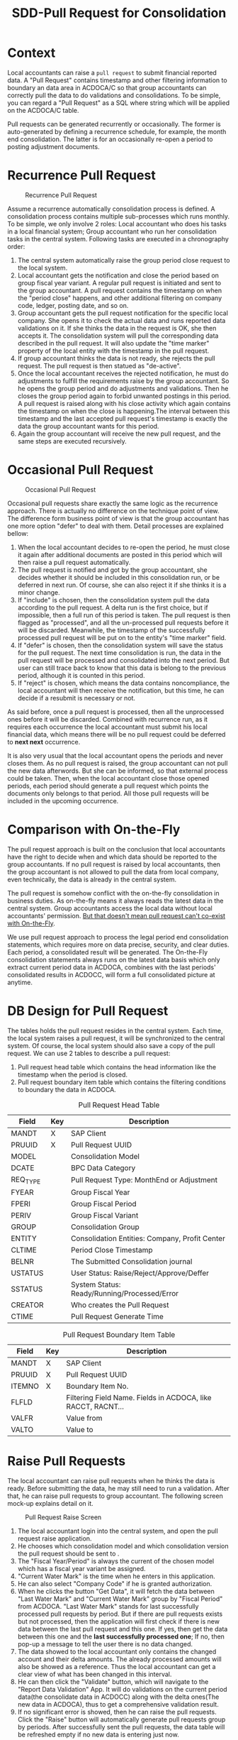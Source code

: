 #+PAGEID: 1829146305
#+VERSION: 11
#+STARTUP: align
#+OPTIONS: toc:1
#+TITLE: SDD-Pull Request for Consolidation

* Context
Local accountants can raise a =pull request= to submit financial reported data. A "Pull Request" contains timestamp and other filtering information to boundary an data area in ACDOCA/C so that group accountants can correctly pull the data to do validations and consolidations. To be simple, you can regard a "Pull Request" as a SQL where string which will be applied on the ACDOCA/C table.

Pull requests can be generated recurrently or occasionally. The former is auto-generated by defining a recurrence schedule, for example, the month end consolidation. The latter is for an occasionally re-open a period to posting adjustment documents. 

* Recurrence Pull Request
#+CAPTION: Recurrence Pull Request
[[../image/RecurrencePullRequest4FinCons.png]]  

Assume a recurrence automatically consolidation process is defined. A consolidation process contains multiple sub-processes which runs monthly. To be simple, we only involve 2 roles: Local accountant who does his tasks in a local financial system; Group accountant who run her consolidation tasks in the central system. Following tasks are executed in a chronography order:
1. The central system automatically raise the group period close request to the local system.
2. Local accountant gets the notification and close the period based on group fiscal year variant. A regular pull request is initiated and sent to the group accountant. A pull request contains the timestamp on when the "period close" happens, and other additional filtering on company code, ledger, posting date, and so on.
3. Group accountant gets the pull request notification for the specific local company. She opens it to check the actual data and runs reported data validations on it. If she thinks the data in the request is OK, she then accepts it. The consolidation system will pull the corresponding data described in the pull request. It will also update the "time marker" property of the local entity with the timestamp in the pull request. 
4. If group accountant thinks the data is not ready, she rejects the pull request. The pull request is then statued as "de-active".
5. Once the local accountant receives the rejected notification, he must do adjustments to fulfill the requirements raise by the group accountant. So he opens the group period and do adjustments and validations. Then he closes the group period again to forbid unwanted postings in this period. A pull request is raised along with his close activity which again contains the timestamp on when the close is happening.The interval between this timestamp and the last accepted pull request's timestamp is exactly the data the group accountant wants for this period.
6. Again the group accountant will receive the new pull request, and the same steps are executed recursively.

* Occasional Pull Request
#+CAPTION: Occasional Pull Request
[[../image/OccasionalPullRequest4FinCons.png]]  

Occasional pull requests share exactly the same logic as the recurrence approach. There is actually no difference on the technique point of view. The difference form business point of view is that the group accountant has one more option "defer" to deal with them. Detail processes are explained bellow:
1. When the local accountant decides to re-open the period, he must close it again after additional documents are posted in this period which will then raise a pull request automatically.
2. The pull request is notified and got by the group accountant, she decides whether it should be included in this consolidation run, or be deferred in next run. Of course, she can also reject it if she thinks it is a minor change.
3. If "include" is chosen, then the consolidation system pull the data according to the pull request. A delta run is the first choice, but if impossible, then a full run of this period is taken. The pull request is then flagged as "processed", and all the un-processed pull requests before it will be discarded. Meanwhile, the timestamp of the successfully processed pull request will be put on to the entity's "time marker" field. 
4. If "defer" is chosen, then the consolidation system will save the status for the pull request. The next time consolidation is run, the data in the pull request will be processed and consolidated into the next period. But user can still trace back to know that this data is belong to the previous period, although it is counted in this period. 
5. If "reject" is chosen, which means the data contains noncompliance, the local accountant will then receive the notification, but this time, he can decide if a resubmit is necessary or not. 

As said before, once a pull request is processed, then all the unprocessed ones before it will be discarded. Combined with recurrence run, as it requires each occurrence the local accountant must submit his local financial data, which means there will be no pull request could be deferred to *next next* occurrence. 

It is also very usual that the local accountant opens the periods and never closes them. As no pull request is raised, the group accountant can not pull the new data afterwords. But she can be informed, so that external process could be taken. Then, when the local accountant close those opened periods, each period should generate a pull request which points the documents only belongs to that period. All those pull requests will be included in the upcoming occurrence. 

* Comparison with On-the-Fly
The pull request approach is built on the conclusion that local accountants have the right to decide when and which data should be reported to the group accountants. If no pull request is raised by local accountants, then the group accountant is not allowed to pull the data from local company, even technically, the data is already in the central system. 

The pull request is somehow conflict with the on-the-fly consolidation in business duties. As on-the-fly means it always reads the latest data in the central system. Group accountants access the local data without local accountants' permission. _But that doesn't mean pull request can't co-exist with On-the-Fly_. 

We use pull request approach to process the legal period end consolidation statements, which requires more on data precise, security, and clear duties. Each period, a consolidated result will be generated. The On-the-Fly consolidation statements always runs on the latest data basis which only extract current period data in ACDOCA, combines with the last periods' consolidated results in ACDOCC, will form a full consolidated picture at anytime.

* DB Design for Pull Request
The tables holds the pull request resides in the central system. Each time, the local system raises a pull request, it will be synchronized to the central system. Of course, the local system should also save a copy of the pull request. We can use 2 tables to describe a pull request:
1. Pull request head table which contains the head information like the timestamp when the period is closed.
2. Pull request boundary item table which contains the filtering conditions to boundary the data in ACDOCA. 

#+CAPTION: Pull Request Head Table
| Field    | Key | Description                                    |
|----------+-----+------------------------------------------------|
| MANDT    | X   | SAP Client                                     |
| PRUUID   | X   | Pull Request UUID                              |
| MODEL    |     | Consolidation Model                            |
| DCATE    |     | BPC Data Category                              |
| REQ_TYPE |     | Pull Request Type: MonthEnd or Adjustment      |
| FYEAR    |     | Group Fiscal Year                              |
| FPERI    |     | Group Fiscal Period                            |
| PERIV    |     | Group Fiscal Variant                           |
| GROUP    |     | Consolidation Group                            |
| ENTITY   |     | Consolidation Entities: Company, Profit Center |
| CLTIME   |     | Period Close Timestamp                         |
| BELNR    |     | The Submitted Consolidation journal            |
| USTATUS  |     | User Status: Raise/Reject/Approve/Deffer       |
| SSTATUS  |     | System Status: Ready/Running/Processed/Error   |
| CREATOR  |     | Who creates the Pull Request                   |
| CTIME    |     | Pull Request Generate Time                     |

#+CAPTION: Pull Request Boundary Item Table
| Field  | Key | Description                                                  |
|--------+-----+--------------------------------------------------------------|
| MANDT  | X   | SAP Client                                                   |
| PRUUID | X   | Pull Request UUID                                            |
| ITEMNO | X   | Boundary Item No.                                            |
| FLFLD  |     | Filtering Field Name. Fields in ACDOCA, like RACCT, RACNT... |
| VALFR  |     | Value from                                                   |
| VALTO  |     | Value to                                                     |

* Raise Pull Requests 
The local accountant can raise pull requests when he thinks the data is ready. Before submitting the data, he may still need to run a validation. After that, he can raise pull requests to group accountant. The following screen mock-up explains detail on it. 

#+CAPTION: Pull Request Raise Screen 
[[../image/RaisePullRequest.png]]  

1. The local accountant login into the central system, and open the pull request raise application.
2. He chooses which consolidation model and which consolidation version the pull request should be sent to .
3. The "Fiscal Year/Period" is always the current of the chosen model which has a fiscal year variant be assigned.
4. "Current Water Mark" is the time when he enters in this application.
5. He can also select "Company Code" if he is granted authorization. 
6. When he clicks the button "Get Data", it will fetch the data between "Last Water Mark" and "Current Water Mark" group by "Fiscal Period" from ACDOCA. "Last Water Mark" stands for last successfully processed pull requests by period. But if there are pull requests exists but not processed, then the application will first check if there is new data between the last pull request and this one. If yes, then get the data between this one and the *last successfully processed one*; If no, then pop-up a message to tell the user there is no data changed.
7. The data showed to the local accountant only contains the changed account and their delta amounts. The already processed amounts will also be showed as a reference. Thus the local accountant can get a clear view of what has been changed in this interval.
8. He can then click the "Validate" button, which will navigate to the "Report Data Validation" App. It will do validations on the current period data(the consolidate data in ACDOCC) along with the delta ones(The new data in ACDOCA), thus to get a comprehensive validation result.
9. If no significant error is showed, then he can raise the pull requests. Click the "Raise" button will automatically generate pull requests group by periods. After successfully sent the pull requests, the data table will be refreshed empty if no new data is entering just now. 

* Process Pull Requests
Once the group accountant gets the pull request notification in BPC's consolidation monitor, she clicks it and a dialog window will pop-up and show a pull request list. She can then decides how to process the pull requests.  

~The dialog window is realized using an ABAP ALV report. The best way is to use BPC's UI5 framework.~

The pull request process application contains 3 screens: search screen, list screen, and the detail screen. If it is called from BPC's consolidation monitor, the "Search Screen" will be omitted as the search parameters is already filled by BPC. Then the "List Screen" will be showed to the user directly. 

#+CAPTION: Pull Request Search Screen 
[[../image/PullRequestProcess01.png]]  

The group accountant can of course open the pull request application directly in S/4. In the search screen, she can input search parameters to filer the pull requests. 

1. The "RTC Model" and "BPC Environment & BPC Model" are mandatory, but if one choose the "RTC Model" the "BPC Environment" and "BPC Model" are determined automatically, and vice verse.
2. Fiscal Year/Period has the default value of current fiscal year and period.
3. "BPC Category" and "Cons. Version" are too mutual determinable.
4. "Cons. Group",  "Cons. Entity", User Status, and System Status are all optional filtering parameters. 

#+CAPTION: Pull Request List Screen 
[[../image/PullRequestProcess02.png]]  

The list view lists all the pull requests that fulfill the search parameters. It is grouped by "Group" and "Entity". 

1. Pull request numbers are UUIDs with time sequence.
2. "Request type" includes =MonthEnd= and =Adjustment=. =MonthEnd= means the pull request is generated automatically by a consolidation recurrence schedule, and this kind of pull request must be processed by each period. =Adjustment= is for occasionally adjustment posts after the =MonthEnd= pull request is done.
3. "Timestamp" is the close time when the pull request is raised.
4. "User Status" are status on the perspective of end users, it contains: Raise/Reject/Approve/Defer.
5. "System Status" stands for how the consolidation system dealing with the pull requests. It contains: /Ignore/Processed/Ready/Running/Error.
6. The group accountant can do operations like "Validate", "Approve", "Defer", and "Reject" on multiple items. But it contains status constrains. For example, you can not approve the pull request that already has the system status "Running".

#+CAPTION: Pull Request Detail Screen 
[[../image/PullRequestProcess03.png]]  

The detail view contains the pull requests that belong to an entity, or "Group/Entity" combination. The list will always show the data between the latest pull request and the last successfully processed one. The pull requests between them will be omitted. Like the "pull request raise app", the list will be grouped by fiscal periods, with each period a water mark timestamp to indicate last successfully processed time.  

1. Validation is mandatory before approval and deferral. The validation will counts the new data into the already processed data, and do a comprehensive check.
2. If validation errors happen, then the pull request can only be rejected. Approval and Deferral can just not be executed.
3. Once the group accountant choose "Approve", the user status will be changed to "Approve" immediately, a notification will be sent to the local accountant, and the system status will be set to "Ready", which means it is ready to run consolidation tasks.
4. If the "Defer" button is clicked, user status will be set to "Defer", the system status will be left with empty. This pull request will then be counted in next occurrence run.
   
* Overall Data Flow
Here gives an bird's-eye view of the data flow.

#+CAPTION: Data Flow of S/4 Consolidation 
[[../image/DataFlowOverview.png]]  

1. Data comes from the local finance systems through Central Finance's real-time data replication. Data streams are substitute, derived, and validated at document level according to rules defined in the central system, and saved in the central journal table ACDOCA.
2. As not all the subsidiaries are involved in the central finance's landscape, those who can only provide  their reported financial data in spreadsheet format can submit via "Flexible Upload". The data will first be saved in a staging area before be counted into consolidation tasks.
3. Only the local accountants raise the pull requests can group accountants pull the data from ACDOCA or Staging area into ACDOCC. A pull request is a SQL where string which can be applied on ACDOCA or flexible upload staging table to boundary the data, which forms a "Reported Data View".
4. Group accountants can run totals validation on the "Reported Data View" and the former periods consolidated results in ACDOCC. If the validation is passed, the reported data is then posted into ACDOCC. Thus the data handover from local accountants to group accountants is finished. And this activity is called "Rollup" in consolidation, which saves the aggregated ACDOCA data into ACDOCC to form a valid data basis for the upcoming consolidation tasks.
5. A BPC consolidation view is created by union of ACDOCA and ACDOCC. The BPC consolidation engine then pumps the data through the union-ed view. It should carefully filter the data for different consolidation tasks and reports. As the data is overlapped between ACDOCA and ACDOCC, to be in mind, ACDOCC always have a aggregated copy of data in ACDOCA. It is supposed only the current period data is taken from ACDOCA for the On-the-Fly consolidation case. All other cases should get data only from ACDOCC.

** First Release 
In RTC's first release, pull request will be used as both a notification and timestamp filtering. The status control in the pull request will not be fully appeared. BPC can access the data directly in ACDOCA with timestamp filtering. The timestamp in the pull request which is submitted by the local acccountant reflects the local close time. Before the time, the data is allowed(by local accountants) for consolidation, and after the time, the data should not be counted for consolidation. 

The first release has following restrictions:

1. Once the local accountant raise the pull request, it is approved automatically, and group accountant can only accept it. There is no embedded control on this process, group accountant must notify the local accountant externally if she doesn't want the data. 
2. Delta consolidation is still not possible. Each time the local accountant raise a new pull request, BPC will always do a full re-consolidation based on the new timestamp. 
3. You can not defer amount to next period.
4. If consolidation is in "RUNNING" or "ERROR" status, reporting will produce data inconsistency.

I give following examples to explain detail data flow:

*** Example1: Local accountant submits data through flexible uploading 
*Step 1: Upload data but not submitted*: Data is saved in ACDOCC, a document number is given. The document status in in "Staging". When the user submit the data, he must choose the value of BPC category. The currency key of "CONS_SL" is set to "LC" for easy consumption for BPC. The actual currency key will be saved in HCURK. Currently, there is no pull request created, so BPC won't see the data.

=ACDOCC=  
| DOCNR | Status  | Entity |    Time | Currency | BPC Category | Group  | FLOW  | CONS_SL | PullReq |
|-------+---------+--------+---------+----------+--------------+--------+-------+---------+---------|
| 10001 | Staging | C100   | 2016.01 | LC       | Actual       | G_NONE | INPUT |     100 |         |

*Step 2: Submit the data*: The orignal document status is changed to "posted". A pull request is created and the pull request number is set in the document lines. Now, BPC can see the data because there is a pull request exists which will be joined in the BPC consolidation view.

=ACDOCC=
| DOCNR | Status | Entity |   FTime | Currency | BPC Category | Group  | FLOW    | Amount | PullReq |
|-------+--------+--------+---------+----------+--------------+--------+-------+--------+---------|
| 10001 | Posted | C100   | 2016.01 | LC       | Actual       | G_NONE | INPUT |    100 | 0000001  |

=RTC_PULL_REQ=
|    UUID | Type | Entity |   FTime | Category | USTATUS  |
|---------+------+--------+---------+----------+----------|
| 0000001 | C    | C100   | 2016.01 | Actual   | APPROVED |

*Step 3: Re-upload a new copy and submit*: The former submitted document will be kept as it is. A new document is  posted along with the pull requests. Through the consolidation view, BPC will get the data of the latest pull request for each group of Enity, Fiscal Time, and BPC Category. 
=ACDOCC=
| DOCNR | Status | Entity |   FTime | Currency | BPC Category | Group  | FLOW  | Amount | PullReq |
|-------+--------+--------+---------+----------+--------------+--------+-------+--------+---------|
| 10001 | Posted | C100   | 2016.01 | LC       | Actual       | G_NONE | INPUT |    100 | 0000001 |
| 10002 | Posted | C100   | 2016.01 | LC       | Actual       | G_NONE | INPUT |    110 | 0000002 |

=RTC_PULL_REQ=
|    UUID | Type | Entity |   FTime | Category | USTATUS  |
|---------+------+--------+---------+----------+----------|
| 0000001 | C    | C100   | 2016.01 | Actual   | APPROVED |
| 0000002 | C    | C100   | 2016.01 | Actual   | APPROVED |

*** Example2: Local accountant submits data in ACDOCA  
If local data is in ACDOCA, then data copy to ACDOCC is unnecessary. Only raise a pull request with current timestamp is OK. The pull request is then used to join with the foundation view to get the filterred data before the recored timestamp. 

=RTC_PULL_REQ=
|    UUID | Type | Entity |   FTime | Category |     CTimestamp | USTATUS  |
|---------+------+--------+---------+----------+----------------+----------|
| 0000001 | A    | C100   | 2016.01 | Actual   | 20160302100020 | APPROVED |

*** Example3: Local accountants run currency translation in S/4, data comes from ACDOCA 
Local accountants can run currency translation in S/4 and then do data validations. The translated results will be saved in ACDOCC. BPC cannot see the translated results until he raises a pull request. In this case, BPC only gets data from ACDOCC rather than ACDOCA.

*Step 1: Local close*: Data in ACDOCA:  
| Entity |    Time | Currency | Amount |
|--------+---------+----------+--------|
| C100   | 2016.01 | LC       |    100 |

*Step 2: Run currency translation*: A rollup runs implicitly to create a local aggregated document. Translated results are also posted with each currency a dedicate document.
=ACDOCC=
| DOCNR | Entity |    Time | BPC Category | HSL | HCURK | CONS_SL | CONS_KEY | PullReq |
|-------+--------+---------+--------------+-----+-------+---------+----------+---------|
| 10001 | C100   | 2016.01 | Actual       | 100 | CNY   |     100 | LC       |         |
| 10002 | C100   | 2016.01 | Actual       | 100 | CNY   |      20 | USD      |         |
| 10003 | C100   | 2016.01 | Actual       | 100 | CNY   |      18 | EUR      |         |
 
*Step 3: Submit the data*: Raise a pull request
=ACDOCC=
| DOCNR | Entity |    Time | BPC Category | HSL | HCURK | CONS_SL | CONS_KEY | PullReq |
|-------+--------+---------+--------------+-----+-------+---------+----------+---------|
| 10001 | C100   | 2016.01 | Actual       | 100 | CNY   |     100 | LC       | 0000001 |
| 10002 | C100   | 2016.01 | Actual       | 100 | CNY   |      20 | USD      | 0000001 |
| 10003 | C100   | 2016.01 | Actual       | 100 | CNY   |      18 | EUR      | 0000001 |

=RTC_PULL_REQ=
|    UUID | Type | Entity |   FTime | Category | USTATUS  |
|---------+------+--------+---------+----------+----------|
| 0000001 | C    | C100   | 2016.01 | Actual   | APPROVED |

*Step 3: Re-submit a new set of translated data*: 
=ACDOCC=
| DOCNR | Entity |    Time | BPC Category | HSL | HCURK | CONS_SL | CONS_KEY | PullReq |
|-------+--------+---------+--------------+-----+-------+---------+----------+---------|
| 10001 | C100   | 2016.01 | Actual       | 100 | CNY   |     100 | LC       | 0000001 |
| 10002 | C100   | 2016.01 | Actual       | 100 | CNY   |      20 | USD      | 0000001 |
| 10003 | C100   | 2016.01 | Actual       | 100 | CNY   |      18 | EUR      | 0000001 |
| 10004 | C100   | 2016.01 | Actual       | 100 | CNY   |     200 | LC       | 0000002 |
| 10005 | C100   | 2016.01 | Actual       | 100 | CNY   |      40 | USD      | 0000002 |
| 10006 | C100   | 2016.01 | Actual       | 100 | CNY   |      36 | EUR      | 0000002 |

=RTC_PULL_REQ=
|    UUID | Type | Entity |   FTime | Category | USTATUS  |
|---------+------+--------+---------+----------+----------|
| 0000001 | C    | C100   | 2016.01 | Actual   | APPROVED |
| 0000002 | C    | C100   | 2016.01 | Actual   | APPROVED |

*** Example4: Local accountants run currency translation in S/4, data comes from flexible upload 

*Step 1: Upload local data*: Data must be in posted status, or currency translation can not run on it.
=ACDOCC=  
| DOCNR | Status | Entity |    Time | BPC Category | HSL | HCURK | CONS_SL | CONS_KEY | PullReq |
|-------+--------+--------+---------+--------------+-----+-------+---------+----------+---------|
| 10001 | Posted | C100   | 2016.01 | Actual       | 100 | CNY   |     100 | LC       |         |

*Step 2: Run currency translation*: Each currency will generate a document.
=ACDOCC=
| DOCNR | Status | Entity |    Time | BPC Category | HSL | HCURK | CONS_SL | CONS_KEY | PullReq |
|-------+--------+--------+---------+--------------+-----+-------+---------+----------+---------|
| 10001 | Posted | C100   | 2016.01 | Actual       | 100 | CNY   |     100 | LC       |         |
| 10002 | Posted | C100   | 2016.01 | Actual       | 100 | CNY   |      20 | USD      |         |
| 10003 | Posted | C100   | 2016.01 | Actual       | 100 | CNY   |      18 | EUR      |         |
 
*Step 3: Submit the data*: Raise a pull request
=ACDOCC=
| DOCNR | Status | Entity |    Time | BPC Category | HSL | HCURK | CONS_SL | CONS_KEY | PullReq |
|-------+--------+--------+---------+--------------+-----+-------+---------+----------+---------|
| 10001 | Posted | C100   | 2016.01 | Actual       | 100 | CNY   |     100 | LC       | 0000001 |
| 10002 | Posted | C100   | 2016.01 | Actual       | 100 | CNY   |      20 | USD      | 0000001 |
| 10003 | Posted | C100   | 2016.01 | Actual       | 100 | CNY   |      18 | EUR      | 0000001 |

=RTC_PULL_REQ=
|    UUID | Type | Entity |   FTime | Category | USTATUS  |
|---------+------+--------+---------+----------+----------|
| 0000001 | C    | C100   | 2016.01 | Actual   | APPROVED |

*Step 4: Re-submit a new set of translated data*: 
=ACDOCC=
| DOCNR | Status | Entity |    Time | BPC Category | HSL | HCURK | CONS_SL | CONS_KEY | PullReq |
|-------+--------+--------+---------+--------------+-----+-------+---------+----------+---------|
| 10001 | Posted | C100   | 2016.01 | Actual       | 100 | CNY   |     100 | LC       | 0000001 |
| 10002 | Posted | C100   | 2016.01 | Actual       | 100 | CNY   |      20 | USD      | 0000001 |
| 10003 | Posted | C100   | 2016.01 | Actual       | 100 | CNY   |      18 | EUR      | 0000001 |
| 10004 | Posted | C100   | 2016.01 | Actual       | 100 | CNY   |     200 | LC       | 0000002 |
| 10005 | Posted | C100   | 2016.01 | Actual       | 100 | CNY   |      40 | USD      | 0000002 |
| 10006 | Posted | C100   | 2016.01 | Actual       | 100 | CNY   |      36 | EUR      | 0000002 |

=RTC_PULL_REQ=
|    UUID | Type | Entity |   FTime | Category | USTATUS  |
|---------+------+--------+---------+----------+----------|
| 0000001 | C    | C100   | 2016.01 | Actual   | APPROVED |
| 0000002 | C    | C100   | 2016.01 | Actual   | APPROVED |

** Second Release

** Example1: Local accountant submits local amount, group accountant do currency translation 
=Notes:=
1. "LC" only reflects BPC point of view, it doesn't mean in ACDOCA the currency field stores "LC". In ACDOCC, is it allowed to store "LC"?
2. Exchange rate between local currency and group currency USD is 1:1.
3. Account number is omitted for simplicity.
4. Irrelevant columns are hided for different steps. 

*Step 1: Local close*: Data in ACDOCA:  
| Entity |    Time | Currency | Amount |
|--------+---------+----------+--------|
| C100   | 2016.01 | LC       |    100 |

*Step 2: Raise a month-end pull request*: Data is aggregated and posted to ACDOCC under a special category "VALIDATION". The category is only used in BPC for running control for the reported data. 
| DOCNR | Entity |    Time | Currency | BPC Category | Group  | Audit  | Amount | PullReq |
|-------+--------+---------+----------+--------------+--------+--------+--------+---------|
| 10001 | C100   | 2016.01 | LC       | VALIDATION   | G_NONE | SUBMIT |    100 | 0000001 |

*Step 3: Validate and approve the month-end pull request*: Document is copied to the "Actual" Category, audit trail is changed to "Input".
| DOCNR | Entity |    Time | Currency | BPC Category | Group  | Audit  | Amount | PullReq |
|-------+--------+---------+----------+--------------+--------+--------+--------+---------|
| 10001 | C100   | 2016.01 | LC       | VALIDATION   | G_NONE | SUBMIT |    100 | 0000001 |
| 10002 | C100   | 2016.01 | LC       | Actual       | G_NONE | Input  |    100 | 0000001 |

*Step 4: Consolidation tasks are run in BPC*: Consolidation results are posted to ACDOCC.
| DOCNR | Entity |    Time | Currency | BPC Category | Group  | Audit  | Amount | PullReq |
|-------+--------+---------+----------+--------------+--------+--------+--------+---------|
| 10001 | C100   | 2016.01 | LC       | VALIDATION   | G_NONE | SUBMIT |    100 | 0000001 |
| 10002 | C100   | 2016.01 | LC       | Actual       | G_NONE | Input  |    100 | 0000001 |
| 10003 | C100   | 2016.01 | USD      | Actual       | G_NONE | CT     |    100 | 0000001 |
| 10004 | C100   | 2016.01 | USD      | Actual       | G_1    | CT     |    100 | 0000001 |
| 10005 | C100   | 2016.01 | USD      | Actual       | G_1    | Elim   |    -20 | 0000001 |

*Step 5: Post new adjustment documents in ACDOCA*: The period is re-open after consolidation run. 
| Entity |    Time | Currency | Amount |
|--------+---------+----------+--------|
| C100   | 2016.01 | LC       |    100 |
| C100   | 2016.01 | LC       |      5 |

*Step 6: Raise an adjustment pull request*: The delta data is posted to ACDOCC under "VALIDATION" category. 
| DOCNR | Entity |    Time | Currency | BPC Category | Group  | Audit  | Amount | PullReq |
|-------+--------+---------+----------+--------------+--------+--------+--------+---------|
| 10001 | C100   | 2016.01 | LC       | VALIDATION   | G_NONE | SUBMIT |    100 | 0000001 |
| 10002 | C100   | 2016.01 | LC       | Actual       | G_NONE | Input  |    100 | 0000001 |
| 10003 | C100   | 2016.01 | USD      | Actual       | G_NONE | Input  |    100 | 0000001 |
| 10004 | C100   | 2016.01 | USD      | Actual       | G_1    | CT     |    100 | 0000001 |
| 10005 | C100   | 2016.01 | USD      | Actual       | G_1    | Elim   |    -20 | 0000001 |
| 10006 | C100   | 2016.01 | LC       | VALIDATION   | G_NONE | SUBMIT |      5 | 0000002 |

*Step 7.1: Data is re-validated and approved*: Delete all the consolidation results under the former pull request, post a new document under "Actual" category. Now data is ready for a consolidation re-run, you just iterate back to *step 3*.
| DOCNR | Entity |    Time | Currency | BPC Category | Group  | Audit  | Amount | PullReq | Del |
|-------+--------+---------+----------+--------------+--------+--------+--------+---------+-----|
| 10001 | C100   | 2016.01 | LC       | VALIDATION   | G_NONE | SUBMIT |    100 | 0000001 |     |
| 10002 | C100   | 2016.01 | LC       | Actual       | G_NONE | Input  |    100 | 0000001 |     |
| 10003 | C100   | 2016.01 | USD      | Actual       | G_NONE | Input  |    100 | 0000001 | X   |
| 10004 | C100   | 2016.01 | USD      | Actual       | G_1    | CT     |    100 | 0000001 | X   |
| 10005 | C100   | 2016.01 | USD      | Actual       | G_1    | Elim   |    -20 | 0000001 | X   |
| 10006 | C100   | 2016.01 | LC       | VALIDATION   | G_NONE | SUBMIT |      5 | 0000002 |     |
| 10007 | C100   | 2016.01 | LC       | Actual       | G_NONE | Input  |      5 | 0000002 |     |

*Step 7.2: Data is re-validated and deferred*: Post a new document with the delta amount to the next period. 
| DOCNR | Entity |    Time | Currency | BPC Category | Group  | Audit  | Amount | PullReq |
|-------+--------+---------+----------+--------------+--------+--------+--------+---------|
| 10001 | C100   | 2016.01 | LC       | VALIDATION   | G_NONE | SUBMIT |    100 | 0000001 |
| 10002 | C100   | 2016.01 | LC       | Actual       | G_NONE | Input  |    100 | 0000001 |
| 10003 | C100   | 2016.01 | USD      | Actual       | G_NONE | Input  |    100 | 0000001 |
| 10004 | C100   | 2016.01 | USD      | Actual       | G_1    | CT     |    100 | 0000001 |
| 10005 | C100   | 2016.01 | USD      | Actual       | G_1    | Elim   |    -20 | 0000001 |
| 10006 | C100   | 2016.01 | LC       | VALIDATION   | G_NONE | SUBMIT |      5 | 0000002 |
| 10007 | C100   | 2016.02 | LC       | Actual       | G_NONE | Input  |      5 | 0000002 |

*Step 7.3: Data is re-validated and rejected*: Delete the document generated by the pull request
| DOCNR | Entity |    Time | Currency | BPC Category | Group  | Audit  | Amount | PullReq | Del |
|-------+--------+---------+----------+--------------+--------+--------+--------+---------+-----|
| 10001 | C100   | 2016.01 | LC       | VALIDATION   | G_NONE | SUBMIT |    100 | 0000001 |     |
| 10002 | C100   | 2016.01 | LC       | Actual       | G_NONE | Input  |    100 | 0000001 |     |
| 10003 | C100   | 2016.01 | USD      | Actual       | G_NONE | Input  |    100 | 0000001 |     |
| 10004 | C100   | 2016.01 | USD      | Actual       | G_1    | CT     |    100 | 0000001 |     |
| 10005 | C100   | 2016.01 | USD      | Actual       | G_1    | Elim   |    -20 | 0000001 |     |
| 10006 | C100   | 2016.01 | LC       | VALIDATION   | G_NONE | SUBMIT |      5 | 0000002 | X   |

*The pull request id provides following usages:*
1. Flags a valid set of consolidation result lines that belongs to the last approved pull request.
2. Finds the right timestamp when drilling through to the corresponding source journal items in ACDOCA.

** Example2: Local accountant does the currency translation and submit to the group accountant.

*Step 1: Local close*: Data in ACDOCA:  
| Entity |    Time | Currency | Amount |
|--------+---------+----------+--------|
| C100   | 2016.01 | LC       |    100 |

*Step 2: Raise a month-end pull request*: Data is translated and posted to ACDOCC under category "VALIDATION". Before translation, a roll-up must be done to post aggregated local amount to ACDOCC. As the S/4 currency translation supports multiple currency/amount pairs. We can just store the local currency amount and the translated currency amount in one line. By doing so, it will  benefit in reporting when one tries to put local amount and translated amount side by side.  
| DOCNR | Entity |    Time | LCurr | ConsCurr | BPC Category | Group  | Audit  | LAmount | ConsAmount | PullReq |
|-------+--------+---------+-------+----------+--------------+--------+--------+---------+------------+---------|
| 20001 | C100   | 2016.01 |       | LC       | VALIDATION   | G_NONE | SUBMIT |         |        100 | 0000011 |
| 20002 | C100   | 2016.01 | LC    | USD      | VALIDATION   | G_NONE | SUBMIT |     100 |        100 | 0000011 |

*Step 3: Validate and approve the month-end pull request*: The documents under "VALIDATION" category will be copied correspondingly to the "Actual" category(20001->20003, 20002->20004). Audit trail are both changed to "Input".
| DOCNR | Entity |    Time | LCurr | ConsCurr | BPC Category | Group  | Audit  | LAmount | ConsAmount | PullReq |
|-------+--------+---------+-------+----------+--------------+--------+--------+---------+------------+---------|
| 20001 | C100   | 2016.01 |       | LC       | VALIDATION   | G_NONE | SUBMIT |         |        100 | 0000011 |
| 20002 | C100   | 2016.01 | LC    | USD      | VALIDATION   | G_NONE | SUBMIT |     100 |        100 | 0000011 |
| 20003 | C100   | 2016.01 |       | LC       | Actual       | G_NONE | Input  |         |        100 | 0000011 |
| 20004 | C100   | 2016.01 |       | USD      | Actual       | G_NONE | Input  |         |        100 | 0000011 |

*Step 4: Consolidation tasks are run in BPC*: Consolidation results are posted to ACDOCC.
| DOCNR | Entity |    Time | LCurr | ConsCurr | BPC Category | Group  | Audit  | LAmount | ConsAmount | PullReq |
|-------+--------+---------+-------+----------+--------------+--------+--------+---------+------------+---------|
| 20001 | C100   | 2016.01 |       | LC       | VALIDATION   | G_NONE | SUBMIT |         |        100 | 0000011 |
| 20002 | C100   | 2016.01 | LC    | USD      | VALIDATION   | G_NONE | SUBMIT |     100 |        100 | 0000011 |
| 20003 | C100   | 2016.01 |       | LC       | Actual       | G_NONE | Input  |         |        100 | 0000011 |
| 20004 | C100   | 2016.01 |       | USD      | Actual       | G_NONE | Input  |         |        100 | 0000011 |
| 20005 | C100   | 2016.01 |       | USD      | Actual       | G_1    | Input  |         |        100 | 0000011 |
| 20006 | C100   | 2016.01 |       | USD      | Actual       | G_1    | Elim   |         |        -20 | 0000011 |

*Step 5: Post new adjustment documents in ACDOCA*: The period is re-open after consolidation run. 
| Entity |    Time | Currency | Amount |
|--------+---------+----------+--------|
| C100   | 2016.01 | LC       |    100 |
| C100   | 2016.01 | LC       |      5 |

*Step 6: Raise an adjustment pull request*: The delta data is posted to ACDOCC under "VALIDATION" category. 
| DOCNR | Entity |    Time | LCurr | ConsCurr | BPC Category | Group  | Audit  | LAmount | ConsAmount | PullReq |
|-------+--------+---------+-------+----------+--------------+--------+--------+---------+------------+---------|
| 20001 | C100   | 2016.01 |       | LC       | VALIDATION   | G_NONE | SUBMIT |         |        100 | 0000011 |
| 20002 | C100   | 2016.01 | LC    | USD      | VALIDATION   | G_NONE | SUBMIT |     100 |        100 | 0000011 |
| 20003 | C100   | 2016.01 |       | LC       | Actual       | G_NONE | Input  |         |        100 | 0000011 |
| 20004 | C100   | 2016.01 |       | USD      | Actual       | G_NONE | Input  |         |        100 | 0000011 |
| 20005 | C100   | 2016.01 |       | USD      | Actual       | G_1    | Input  |         |        100 | 0000011 |
| 20006 | C100   | 2016.01 |       | USD      | Actual       | G_1    | Elim   |         |        -20 | 0000011 |
| 20007 | C100   | 2016.01 |       | LC       | VALIDATION   | G_NONE | SUBMIT |         |          5 | 0000011 |
| 20008 | C100   | 2016.01 | LC    | USD      | VALIDATION   | G_NONE | SUBMIT |       5 |          5 | 0000012 |

*Step 7.1: Data is re-validated and approved*: Delete all the consolidation results under the former pull request, post 2 new documents(one for local currency, the other is for group currency) under "Actual" category. Now data is ready for a consolidation re-run, you just iterate back to *step 3*.
| DOCNR | Entity |    Time | LCurr | ConsCurr | BPC Category | Group  | Audit  | LAmount | ConsAmount | PullReq | Del |
|-------+--------+---------+-------+----------+--------------+--------+--------+---------+------------+---------+-----|
| 20001 | C100   | 2016.01 |       | LC       | VALIDATION   | G_NONE | SUBMIT |         |        100 | 0000011 |     |
| 20002 | C100   | 2016.01 | LC    | USD      | VALIDATION   | G_NONE | SUBMIT |     100 |        100 | 0000011 |     |
| 20003 | C100   | 2016.01 |       | LC       | Actual       | G_NONE | Input  |         |        100 | 0000011 |     |
| 20004 | C100   | 2016.01 |       | USD      | Actual       | G_NONE | Input  |         |        100 | 0000011 | X   |
| 20005 | C100   | 2016.01 |       | USD      | Actual       | G_1    | Input  |         |        100 | 0000011 | X   |
| 20006 | C100   | 2016.01 |       | USD      | Actual       | G_1    | Elim   |         |        -20 | 0000011 | X   |
| 20007 | C100   | 2016.01 |       | LC       | VALIDATION   | G_NONE | SUBMIT |         |          5 | 0000012 |     |
| 20008 | C100   | 2016.01 | LC    | USD      | VALIDATION   | G_NONE | SUBMIT |       5 |          5 | 0000012 |     |
| 20009 | C100   | 2016.01 |       | LC       | Actual       | G_NONE | Input  |         |          5 | 0000012 |     |
| 20010 | C100   | 2016.01 |       | USD      | Actual       | G_NONE | Input  |         |          5 | 0000012 |     |

*Step 7.2: Data is re-validated and deferred*: Post 2 new documents with the delta amount to the next period. 
| DOCNR | Entity |    Time | LCurr | ConsCurr | BPC Category | Group  | Audit  | LAmount | ConsAmount | PullReq | Del |
|-------+--------+---------+-------+----------+--------------+--------+--------+---------+------------+---------+-----|
| 20001 | C100   | 2016.01 |       | LC       | VALIDATION   | G_NONE | SUBMIT |         |        100 | 0000011 |     |
| 20002 | C100   | 2016.01 | LC    | USD      | VALIDATION   | G_NONE | SUBMIT |     100 |        100 | 0000011 |     |
| 20003 | C100   | 2016.01 |       | LC       | Actual       | G_NONE | Input  |         |        100 | 0000011 |     |
| 20004 | C100   | 2016.01 |       | USD      | Actual       | G_NONE | Input  |         |        100 | 0000011 |     |
| 20005 | C100   | 2016.01 |       | USD      | Actual       | G_1    | Input  |         |        100 | 0000011 |     |
| 20006 | C100   | 2016.01 |       | USD      | Actual       | G_1    | Elim   |         |        -20 | 0000011 |     |
| 20007 | C100   | 2016.01 |       | LC       | VALIDATION   | G_NONE | SUBMIT |         |          5 | 0000012 |     |
| 20008 | C100   | 2016.01 | LC    | USD      | VALIDATION   | G_NONE | SUBMIT |       5 |          5 | 0000012 |     |
| 20009 | C100   | 2016.02 |       | LC       | Actual       | G_NONE | Input  |         |          5 | 0000012 |     |
| 20010 | C100   | 2016.02 |       | USD      | Actual       | G_NONE | Input  |         |          5 | 0000012 |     |

*Step 7.3: Data is re-validated and rejected*: Delete the documents generated by the pull request
| DOCNR | Entity |    Time | LCurr | ConsCurr | BPC Category | Group  | Audit  | LAmount | ConsAmount | PullReq | Del |
|-------+--------+---------+-------+----------+--------------+--------+--------+---------+------------+---------+-----|
| 20001 | C100   | 2016.01 |       | LC       | VALIDATION   | G_NONE | SUBMIT |         |        100 | 0000011 |     |
| 20002 | C100   | 2016.01 | LC    | USD      | VALIDATION   | G_NONE | SUBMIT |     100 |        100 | 0000011 |     |
| 20003 | C100   | 2016.01 |       | LC       | Actual       | G_NONE | Input  |         |        100 | 0000011 |     |
| 20004 | C100   | 2016.01 |       | USD      | Actual       | G_NONE | Input  |         |        100 | 0000011 |     |
| 20005 | C100   | 2016.01 |       | USD      | Actual       | G_1    | Input  |         |        100 | 0000011 |     |
| 20006 | C100   | 2016.01 |       | USD      | Actual       | G_1    | Elim   |         |        -20 | 0000011 |     |
| 20007 | C100   | 2016.01 |       | LC       | VALIDATION   | G_NONE | SUBMIT |         |          5 | 0000012 | X   |
| 20008 | C100   | 2016.01 | LC    | USD      | VALIDATION   | G_NONE | SUBMIT |       5 |          5 | 0000012 | X   |

* Group Level Lock/Unlock Posting Period Request
The local system synchronizes its FI documents into the central system, BPC access the data in the central system. The lock/unlock a period means both lock/unlock in the local system and the central system. Because although in most cases, documents are posted in the local system,  it is still possible to have documents directly posted in the central system. 

According to different corporation contexts, there could be 3 different scenarios regarding with who is the initiator for the Lock/Unlock request, the local accountant or group accountant?

** Lock is Requested by Group Accountant 

[[../image/GroupLevelPeriodLock01.png]]  

In this case, the group accountant can raise a posting period lock request directly in BPC's consolidation monitor. The lock request is saved in the central system, and send to the local system. Based on configuration, the local system can either do the lock automatically(which means the group accountant has the full authority to do period lock/unlock); Or send a notification to the local accountant, so that he can decide whether to do the Lock.

Once the group level posting period is locked in the lock system, it will also lock the counterpart in the central system. Because in central system, the account numbers may not be the same with those in the local system, necessary mapping should be done. Meanwhile, a pull request will be raised which includes all the changes(new documents line items) belong to this interval. The pull request is saved in central system, and the group accountant will be notified and do the data pulling.   

** Local Accountant Does the Lock

[[../image/GroupLevelPeriodLock02.png]]  

This case, the local accountant has the authority to do group level lock/unlock. The group accountant is only be notified that there is a new pull request should be processed.  

** Local Accountant Request for Unlock 

[[../image/GroupLevelPeriodLock03.png]]  

If group accountant has the full authority to do group level lock/unlock, then the local accountant  must raise a unlock request if he wants to do posting in a closed period. The unlock request is saved in the central system, and the group accountant decides whether to approve or reject it. The the unlock request gets approved, it will unlock the period both in the central system and the local system. 

** Mapping Group Lock/Unlock to Local Open/Close Posting Period
In either of the above 3 scenarios, mappings are needed as the account numbers and fiscal year variant are are different among BPC, central system, and local system. Each time a lock/unlock request, or a pull request is raised, the local financial master data should be correctly mapped to the central ones and the group ones, and vice verse. 

These mapping activities could be complicate. Take fiscal year variant as an example, which could be different between group and local. From the consolidation perspective, the lock/unlock period always means according to the group fiscal variant. But to the local accountant, he may cares more on open/close fiscal year/period based on local fiscal variant. It's involuntary to think to combine local open/close with group lock/unlock. So that no additional effort is introduced to the local accountants. But these attempts would introduce more complexity than simplification.

#+CAPTION: Existing Open and Close Posting Periods Maintenance View 
[[../image/OpenClosePeriodMaintView.png]]  

Above snapshot is taken from the IMG maintenance view for current open/close posting periods. The underlying table is ~T001B~, with the Tcode ~FAGL_EHP4_T001B_COFI~.  If you want to leverage this maintenance view to realize group level posting lock/unlock, you must convert the group fiscal year variant and account numbers into local ones before inserting items into this table. Besides, you should also determine:
1. Which open posting variant(first column in above table) should be used.
2. Which account type should be used.
3. If I close a period, do I have to delete a line and then add a new correct line, or I should modify an existing line?


